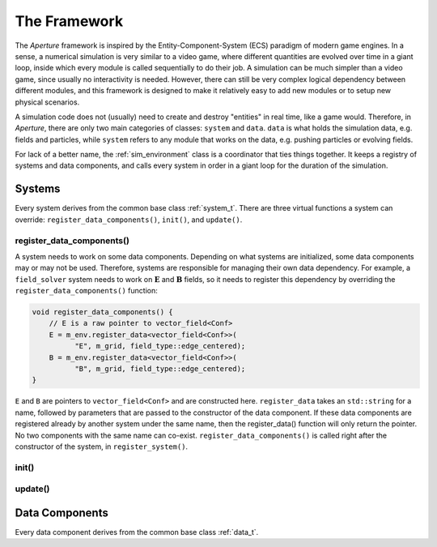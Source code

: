 ===============
 The Framework
===============

The *Aperture* framework is inspired by the Entity-Component-System (ECS)
paradigm of modern game engines. In a sense, a numerical simulation is very
similar to a video game, where different quantities are evolved over time in a
giant loop, inside which every module is called sequentially to do their job. A
simulation can be much simpler than a video game, since usually no interactivity
is needed. However, there can still be very complex logical dependency between
different modules, and this framework is designed to make it relatively easy to
add new modules or to setup new physical scenarios.

A simulation code does not (usually) need to create and destroy "entities" in
real time, like a game would. Therefore, in *Aperture*, there are only two main
categories of classes: ``system`` and ``data``. ``data`` is what holds the
simulation data, e.g. fields and particles, while ``system`` refers to any
module that works on the data, e.g. pushing particles or evolving fields.

For lack of a better name, the :ref:`sim_environment` class is a coordinator that
ties things together. It keeps a registry of systems and data components, and
calls every system in order in a giant loop for the duration of the simulation.

Systems
-------

Every system derives from the common base class :ref:`system_t`. There are three
virtual functions a system can override: ``register_data_components()``,
``init()``, and ``update()``.

register_data_components()
^^^^^^^^^^^^^^^^^^^^^^^^^^

A system needs to work on some data components. Depending on what systems are
initialized, some data components may or may not be used. Therefore, systems are
responsible for managing their own data dependency. For example, a
``field_solver`` system needs to work on :math:`\mathbf{E}` and
:math:`\mathbf{B}` fields, so it needs to register this dependency by overriding the ``register_data_components()`` function:

.. code-block:: cpp

   void register_data_components() {
       // E is a raw pointer to vector_field<Conf>
       E = m_env.register_data<vector_field<Conf>>(
             "E", m_grid, field_type::edge_centered);
       B = m_env.register_data<vector_field<Conf>>(
             "B", m_grid, field_type::edge_centered);
   }

``E`` and ``B`` are pointers to ``vector_field<Conf>`` and are constructed here.
``register_data`` takes an ``std::string`` for a name, followed by parameters
that are passed to the constructor of the data component. If these data
components are registered already by another system under the same name, then
the register_data() function will only return the pointer. No two components
with the same name can co-exist. ``register_data_components()`` is called right
after the constructor of the system, in ``register_system()``.

init()
^^^^^^

update()
^^^^^^^^

Data Components
---------------

Every data component derives from the common base class :ref:`data_t`.
